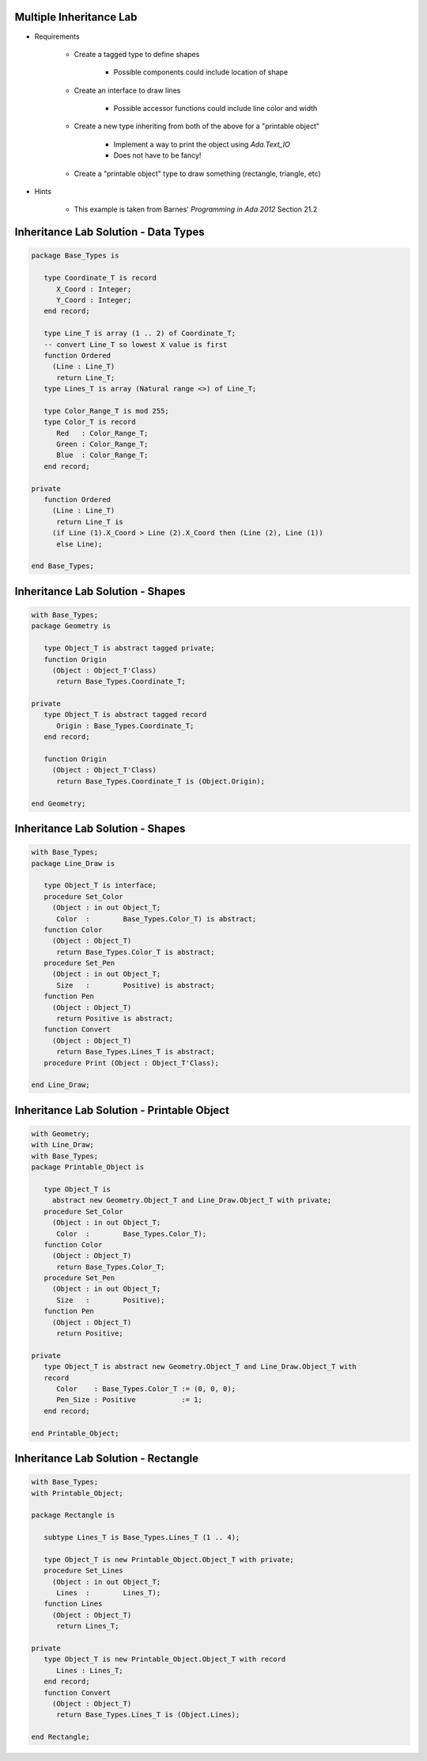 ------------------------------------------
Multiple Inheritance Lab
------------------------------------------
   
* Requirements
   
   - Create a tagged type to define shapes
 
      - Possible components could include location of shape
 
   - Create an interface to draw lines
 
      - Possible accessor functions could include line color and width
 
   - Create a new type inheriting from both of the above for a "printable object"
 
      - Implement a way to print the object using `Ada.Text_IO`
      - Does not have to be fancy!
 
   - Create a "printable object" type to draw something (rectangle, triangle, etc)
 
* Hints
 
   - This example is taken from Barnes' *Programming in Ada 2012* Section 21.2
   
---------------------------------------
Inheritance Lab Solution - Data Types
---------------------------------------
.. code:: Ada
   
   package Base_Types is
   
      type Coordinate_T is record
         X_Coord : Integer;
         Y_Coord : Integer;
      end record;
   
      type Line_T is array (1 .. 2) of Coordinate_T;
      -- convert Line_T so lowest X value is first
      function Ordered
        (Line : Line_T)
         return Line_T;
      type Lines_T is array (Natural range <>) of Line_T;
   
      type Color_Range_T is mod 255;
      type Color_T is record
         Red   : Color_Range_T;
         Green : Color_Range_T;
         Blue  : Color_Range_T;
      end record;
   
   private
      function Ordered
        (Line : Line_T)
         return Line_T is
        (if Line (1).X_Coord > Line (2).X_Coord then (Line (2), Line (1))
         else Line);
   
   end Base_Types;
   
---------------------------------------
Inheritance Lab Solution - Shapes
---------------------------------------
.. code:: Ada
   
   with Base_Types;
   package Geometry is
   
      type Object_T is abstract tagged private;
      function Origin
        (Object : Object_T'Class)
         return Base_Types.Coordinate_T;
   
   private
      type Object_T is abstract tagged record
         Origin : Base_Types.Coordinate_T;
      end record;
   
      function Origin
        (Object : Object_T'Class)
         return Base_Types.Coordinate_T is (Object.Origin);
   
   end Geometry;
   
---------------------------------------
Inheritance Lab Solution - Shapes
---------------------------------------
.. code:: Ada
   
   with Base_Types;
   package Line_Draw is
   
      type Object_T is interface;
      procedure Set_Color
        (Object : in out Object_T;
         Color  :        Base_Types.Color_T) is abstract;
      function Color
        (Object : Object_T)
         return Base_Types.Color_T is abstract;
      procedure Set_Pen
        (Object : in out Object_T;
         Size   :        Positive) is abstract;
      function Pen
        (Object : Object_T)
         return Positive is abstract;
      function Convert
        (Object : Object_T)
         return Base_Types.Lines_T is abstract;
      procedure Print (Object : Object_T'Class);
   
   end Line_Draw;
   
---------------------------------------------
Inheritance Lab Solution - Printable Object
---------------------------------------------
.. code:: Ada
   
   with Geometry;
   with Line_Draw;
   with Base_Types;
   package Printable_Object is
   
      type Object_T is
        abstract new Geometry.Object_T and Line_Draw.Object_T with private;
      procedure Set_Color
        (Object : in out Object_T;
         Color  :        Base_Types.Color_T);
      function Color
        (Object : Object_T)
         return Base_Types.Color_T;
      procedure Set_Pen
        (Object : in out Object_T;
         Size   :        Positive);
      function Pen
        (Object : Object_T)
         return Positive;
   
   private
      type Object_T is abstract new Geometry.Object_T and Line_Draw.Object_T with
      record
         Color    : Base_Types.Color_T := (0, 0, 0);
         Pen_Size : Positive           := 1;
      end record;
   
   end Printable_Object;
   
---------------------------------------------
Inheritance Lab Solution - Rectangle
---------------------------------------------
.. code:: Ada
   
   with Base_Types;
   with Printable_Object;
   
   package Rectangle is
   
      subtype Lines_T is Base_Types.Lines_T (1 .. 4);
   
      type Object_T is new Printable_Object.Object_T with private;
      procedure Set_Lines
        (Object : in out Object_T;
         Lines  :        Lines_T);
      function Lines
        (Object : Object_T)
         return Lines_T;
   
   private
      type Object_T is new Printable_Object.Object_T with record
         Lines : Lines_T;
      end record;
      function Convert
        (Object : Object_T)
         return Base_Types.Lines_T is (Object.Lines);
   
   end Rectangle;
   
